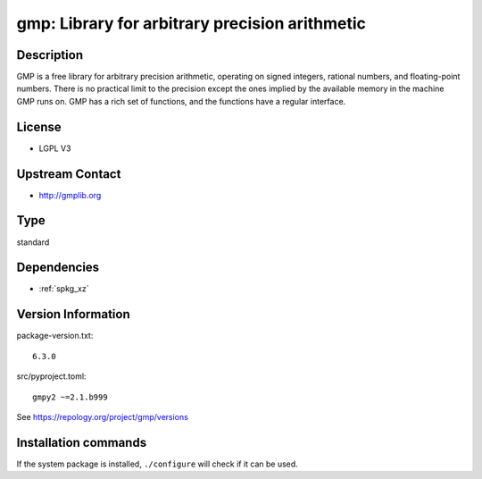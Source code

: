 .. _spkg_gmp:

gmp: Library for arbitrary precision arithmetic
===============================================

Description
-----------

GMP is a free library for arbitrary precision arithmetic, operating on
signed integers, rational numbers, and floating-point numbers. There is
no practical limit to the precision except the ones implied by the
available memory in the machine GMP runs on. GMP has a rich set of
functions, and the functions have a regular interface.

License
-------

-  LGPL V3


Upstream Contact
----------------

-  http://gmplib.org


Type
----

standard


Dependencies
------------

- :ref:`spkg_xz`

Version Information
-------------------

package-version.txt::

    6.3.0

src/pyproject.toml::

    gmpy2 ~=2.1.b999

See https://repology.org/project/gmp/versions

Installation commands
---------------------

.. tab:: Sage distribution:

   .. CODE-BLOCK:: bash

       $ sage -i gmp

.. tab:: Alpine:

   .. CODE-BLOCK:: bash

       $ apk add gmp-dev

.. tab:: conda-forge:

   .. CODE-BLOCK:: bash

       $ conda install gmp

.. tab:: Debian/Ubuntu:

   .. CODE-BLOCK:: bash

       $ sudo apt-get install libgmp-dev

.. tab:: Fedora/Redhat/CentOS:

   .. CODE-BLOCK:: bash

       $ sudo dnf install gmp gmp-devel

.. tab:: FreeBSD:

   .. CODE-BLOCK:: bash

       $ sudo pkg install math/gmp

.. tab:: Gentoo Linux:

   .. CODE-BLOCK:: bash

       $ sudo emerge dev-libs/gmp

.. tab:: Homebrew:

   .. CODE-BLOCK:: bash

       $ brew install gmp

.. tab:: MacPorts:

   .. CODE-BLOCK:: bash

       $ sudo port install gmp

.. tab:: openSUSE:

   .. CODE-BLOCK:: bash

       $ sudo zypper install gmp-devel

.. tab:: pyodide:

   install the following packages: libgmp

.. tab:: Slackware:

   .. CODE-BLOCK:: bash

       $ sudo slackpkg install gmp

.. tab:: Void Linux:

   .. CODE-BLOCK:: bash

       $ sudo xbps-install gmp-devel gmpxx-devel


If the system package is installed, ``./configure`` will check if it can be used.
